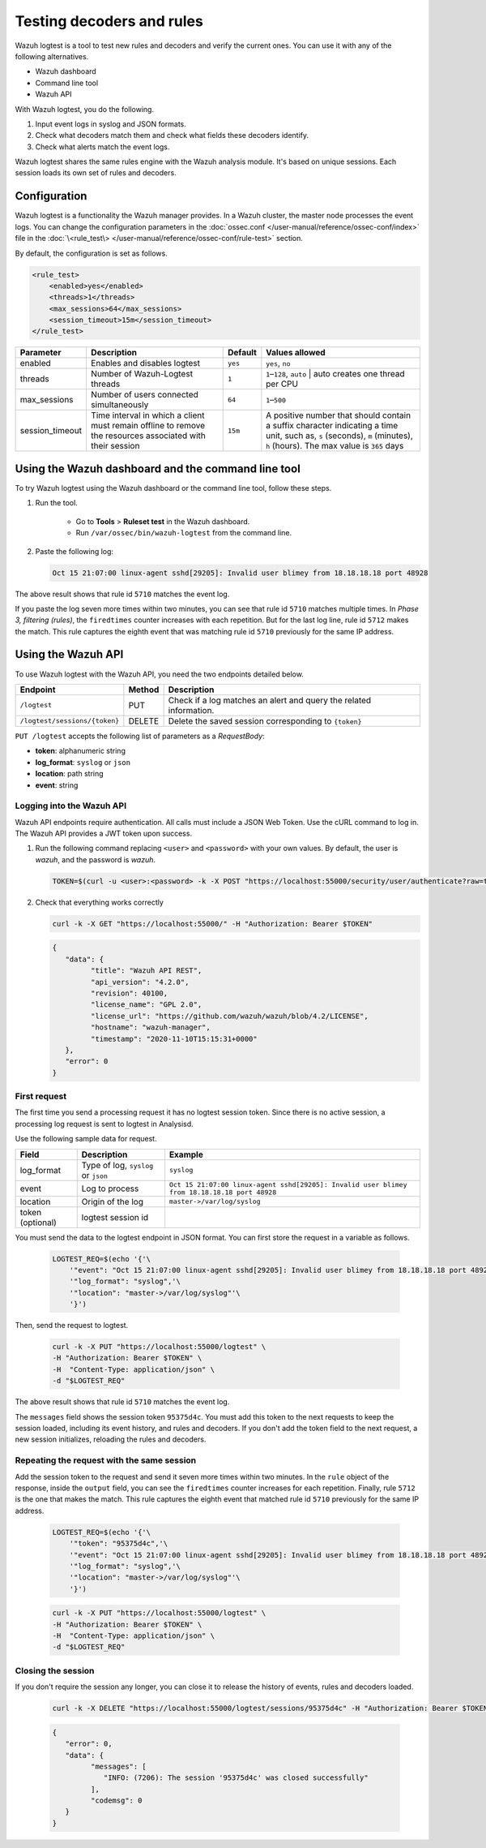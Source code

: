 .. Copyright (C) 2015, Wazuh, Inc.

.. meta::
    :description: Learn how to test Wazuh decoders and rules with Wazuh. The Wazuh logtest tool allows you to test how an event is decoded and if a rule matches the event.
    
Testing decoders and rules
==========================

Wazuh logtest is a tool to test new rules and decoders and verify the current ones. You can use it with any of the following alternatives.

-  Wazuh dashboard
-  Command line tool
-  Wazuh API

With Wazuh logtest, you do the following.

#. Input event logs in syslog and JSON formats.
#. Check what decoders match them and check what fields these decoders identify.
#. Check what alerts match the event logs.

Wazuh logtest shares the same rules engine with the Wazuh analysis module. It's based on unique sessions. Each session loads its own set of rules and decoders.

Configuration
-------------

Wazuh logtest is a functionality the Wazuh manager provides. In a Wazuh cluster, the master node processes the event logs. You can change the configuration parameters in the :doc:`ossec.conf </user-manual/reference/ossec-conf/index>` file in the :doc:`\<rule_test\> </user-manual/reference/ossec-conf/rule-test>` section.

By default, the configuration is set as follows.

.. code-block:: xml

	<rule_test>
	    <enabled>yes</enabled>
	    <threads>1</threads>
	    <max_sessions>64</max_sessions>
	    <session_timeout>15m</session_timeout>
	</rule_test>

+-----------------+----------------------------------------------+----------------+------------------------------------+
|    Parameter    |                Description                   |    Default     |    Values allowed                  |
+=================+==============================================+================+====================================+
| enabled         | Enables and disables logtest                 |      ``yes``   | ``yes``, ``no``                    |
+-----------------+----------------------------------------------+----------------+------------------------------------+
| threads         | Number of Wazuh-Logtest threads              |                | ``1``–``128``, ``auto``            |
|                 |                                              |       ``1``    | | auto creates one thread per CPU  |
+-----------------+----------------------------------------------+----------------+------------------------------------+
| max_sessions    | Number of users connected simultaneously     |      ``64``    | ``1``–``500``                      |
+-----------------+----------------------------------------------+----------------+------------------------------------+
| session_timeout | Time interval in which a client must remain  |                | A positive number that should      |
|                 | offline to remove the resources associated   |      ``15m``   | contain a suffix character         |
|                 | with their session                           |                | indicating a time unit, such as,   |
|                 |                                              |                | ``s`` (seconds), ``m`` (minutes),  |
|                 |                                              |                | ``h`` (hours).                     |
|                 |                                              |                | The max value is ``365`` days      |
+-----------------+----------------------------------------------+----------------+------------------------------------+

Using the Wazuh dashboard and the command line tool
---------------------------------------------------

To try Wazuh logtest using the Wazuh dashboard or the command line tool, follow these steps.

#. Run the tool.

	-  Go to **Tools** > **Ruleset test** in the Wazuh dashboard.
	-  Run ``/var/ossec/bin/wazuh-logtest`` from the command line.

#. Paste the following log:

   .. code-block:: none

      Oct 15 21:07:00 linux-agent sshd[29205]: Invalid user blimey from 18.18.18.18 port 48928

   .. code-block:: none
      :class: output
      :emphasize-lines: 15,19

      **Phase 1: Completed pre-decoding.
         full event: 'Oct 15 21:07:00 linux-agent sshd[29205]: Invalid user blimey from 18.18.18.18 port 48928'
         timestamp: 'Oct 15 21:07:00'
         hostname: 'linux-agent'
         program_name: 'sshd'

      **Phase 2: Completed decoding.
         name: 'sshd'
         parent: 'sshd'
         srcip: '18.18.18.18'
         srcport: '48928'
         srcuser: 'blimey'

      **Phase 3: Completed filtering (rules).
         id: '5710'
         level: '5'
         description: 'sshd: Attempt to login using a non-existent user'
         groups: '["syslog","sshd","authentication_failed","invalid_login"]'
         firedtimes: '1'
         gdpr: '["IV_35.7.d","IV_32.2"]'
         gpg13: '["7.1"]'
         hipaa: '["164.312.b"]'
         mail: 'false'
         mitre.id: '["T1110.001","T1021.004","T1078"]'
         mitre.tactic: '["Credential Access","Lateral Movement","Defense Evasion","Persistence","Privilege Escalation","Initial Access"]'
         mitre.technique: '["Password Guessing","SSH","Valid Accounts"]'
         nist_800_53: '["AU.14","AC.7","AU.6"]'
         pci_dss: '["10.2.4","10.2.5","10.6.1"]'
         tsc: '["CC6.1","CC6.8","CC7.2","CC7.3"]'
      **Alert to be generated.

The above result shows that rule id ``5710`` matches the event log.

If you paste the log seven more times within two minutes, you can see that rule id ``5710`` matches multiple times. In *Phase 3, filtering (rules)*, the ``firedtimes`` counter increases with each repetition. But for the last log line, rule id ``5712`` makes the match. This rule captures the eighth event that was matching rule id ``5710`` previously for the same IP address.

.. code-block:: none
   :class: output
   :emphasize-lines: 15

   **Phase 1: Completed pre-decoding.
   	full event: 'Oct 15 21:07:00 linux-agent sshd[29205]: Invalid user blimey from 18.18.18.18 port 48928'
   	timestamp: 'Oct 15 21:07:00'
   	hostname: 'linux-agent'
   	program_name: 'sshd'
   
   **Phase 2: Completed decoding.
   	name: 'sshd'
   	parent: 'sshd'
   	srcip: '18.18.18.18'
   	srcport: '48928'
   	srcuser: 'blimey'
   
   **Phase 3: Completed filtering (rules).
   	id: '5712'
   	level: '10'
   	description: 'sshd: brute force trying to get access to the system. Non existent user.'
   	groups: '["syslog","sshd","authentication_failures"]'
   	firedtimes: '1'
   	frequency: '8'
   	gdpr: '["IV_35.7.d","IV_32.2"]'
   	hipaa: '["164.312.b"]'
   	mail: 'false'
   	mitre.id: '["T1110"]'
   	mitre.tactic: '["Credential Access"]'
   	mitre.technique: '["Brute Force"]'
   	nist_800_53: '["SI.4","AU.14","AC.7"]'
   	pci_dss: '["11.4","10.2.4","10.2.5"]'
   	tsc: '["CC6.1","CC6.8","CC7.2","CC7.3"]'
   **Alert to be generated.

Using the Wazuh API
-------------------

To use Wazuh logtest with the Wazuh API, you need the two endpoints detailed below.

+-------------------------------+-----------------+-----------------------------------------------------------------------+
| Endpoint                      | Method          | Description                                                           |
+===============================+=================+=======================================================================+
| ``/logtest``                  | PUT             | Check if a log matches an alert and query the related information.    |
+-------------------------------+-----------------+-----------------------------------------------------------------------+
| ``/logtest/sessions/{token}`` | DELETE          | Delete the saved session corresponding to ``{token}``                 |
+-------------------------------+-----------------+-----------------------------------------------------------------------+

``PUT /logtest`` accepts the following list of parameters as a *RequestBody*:

-  **token**: alphanumeric string
-  **log_format**: ``syslog`` or ``json``
-  **location**: path string
-  **event**: string

Logging into the Wazuh API
^^^^^^^^^^^^^^^^^^^^^^^^^^

Wazuh API endpoints require authentication. All calls must include a JSON Web Token.
Use the cURL command to log in. The Wazuh API provides a JWT token upon success.

#. Run the following command replacing ``<user>`` and ``<password>`` with your own values. By default, the user is `wazuh`, and the password is `wazuh`.

   .. code-block:: bash

      TOKEN=$(curl -u <user>:<password> -k -X POST "https://localhost:55000/security/user/authenticate?raw=true")

#. Check that everything works correctly

   .. code-block:: bash

      curl -k -X GET "https://localhost:55000/" -H "Authorization: Bearer $TOKEN"

   .. code-block:: JSON
      :class: output

      {
         "data": {
               "title": "Wazuh API REST",
               "api_version": "4.2.0",
               "revision": 40100,
               "license_name": "GPL 2.0",
               "license_url": "https://github.com/wazuh/wazuh/blob/4.2/LICENSE",
               "hostname": "wazuh-manager",
               "timestamp": "2020-11-10T15:15:31+0000"
         },
         "error": 0
      }

First request
^^^^^^^^^^^^^

The first time you send a processing request it has no logtest session token. Since there is no active session, a processing
log request is sent to logtest in Analysisd.

Use the following sample data for request.

+------------------+--------------------------------------+----------------------------------------------------------------------------------------------+
| Field            | Description                          | Example                                                                                      |
+==================+======================================+==============================================================================================+
| log_format       | Type of log, ``syslog`` or ``json``  | ``syslog``                                                                                   |
+------------------+--------------------------------------+----------------------------------------------------------------------------------------------+
| event            | Log to process                       | ``Oct 15 21:07:00 linux-agent sshd[29205]: Invalid user blimey from 18.18.18.18 port 48928`` |
+------------------+--------------------------------------+----------------------------------------------------------------------------------------------+
| location         | Origin of the log                    | ``master->/var/log/syslog``                                                                  |
+------------------+--------------------------------------+----------------------------------------------------------------------------------------------+
| token (optional) | logtest session id                   |                                                                                              |
+------------------+--------------------------------------+----------------------------------------------------------------------------------------------+

You must send the data to the logtest endpoint in JSON format. You can first store the request in a variable as follows.

   .. code-block:: bash

      LOGTEST_REQ=$(echo '{'\
          '"event": "Oct 15 21:07:00 linux-agent sshd[29205]: Invalid user blimey from 18.18.18.18 port 48928",'\
          '"log_format": "syslog",'\
          '"location": "master->/var/log/syslog"'\
          '}')

Then, send the request to logtest.

   .. code-block:: bash

      curl -k -X PUT "https://localhost:55000/logtest" \
      -H "Authorization: Bearer $TOKEN" \
      -H  "Content-Type: application/json" \
      -d "$LOGTEST_REQ"


   .. code-block:: JSON
      :class: output
      :emphasize-lines: 6, 13, 25

      {
         "error": 0,
         "data": {
               "token": "95375d4c",
               "messages": [
                  "INFO: (7202): Session initialized with token '95375d4c'"
               ],
               "output": {
                  "timestamp": "2020-11-10T17:46:23.289+0000",
                  "rule": {
                     "level": 5,
                     "description": "sshd: Attempt to login using a non-existent user",
                     "id": "5710",
                     "mitre": {
                           "id": [
                              "T1110"
                           ],
                           "tactic": [
                              "Credential Access"
                           ],
                           "technique": [
                              "Brute Force"
                           ]
                     },
                     "firedtimes": 1,
                     "mail": false,
                     "groups": [
                           "syslog",
                           "sshd",
                           "invalid_login",
                           "authentication_failed"
                     ],
                     "pci_dss": [
                           "10.2.4",
                           "10.2.5",
                           "10.6.1"
                     ],
                     "gpg13": [
                           "7.1"
                     ],
                     "gdpr": [
                           "IV_35.7.d",
                           "IV_32.2"
                     ],
                     "hipaa": [
                           "164.312.b"
                     ],
                     "nist_800_53": [
                           "AU.14",
                           "AC.7",
                           "AU.6"
                     ],
                     "tsc": [
                           "CC6.1",
                           "CC6.8",
                           "CC7.2",
                           "CC7.3"
                     ]
                  },
                  "agent": {
                     "id": "000",
                     "name": "wazuh-master"
                  },
                  "manager": {
                     "name": "wazuh-master"
                  },
                  "id": "1605030383.185271",
                  "full_log": "Oct 15 21:07:00 linux-agent sshd[29205]: Invalid user blimey from 18.18.18.18 port 48928",
                  "predecoder": {
                     "program_name": "sshd",
                     "timestamp": "Oct 15 21:07:00",
                     "hostname": "linux-agent"
                  },
                  "decoder": {
                     "parent": "sshd",
                     "name": "sshd"
                  },
                  "data": {
                     "srcip": "18.18.18.18",
                     "srcport": "48928",
                     "srcuser": "blimey"
                  },
                  "location": "master->/var/log/syslog"
               },
               "alert": true,
               "codemsg": 1
         }
      }

The above result shows that rule id ``5710`` matches the event log.

The ``messages`` field shows the session token ``95375d4c``. You must add this token to the next requests to keep the session loaded, including its event history, and rules and decoders. If you don't add the token field to the next request, a new session initializes, reloading the rules and decoders.

Repeating the request with the same session
^^^^^^^^^^^^^^^^^^^^^^^^^^^^^^^^^^^^^^^^^^^

Add the session token to the request and send it seven more times within two minutes. In the ``rule`` object of the response, inside the ``output`` field, you can see the ``firedtimes`` counter increases for each repetition. Finally, rule ``5712`` is the one that makes the match. This rule captures the eighth event that matched rule id ``5710`` previously for the same IP address.

   .. code-block:: bash

      LOGTEST_REQ=$(echo '{'\
          '"token": "95375d4c",'\
          '"event": "Oct 15 21:07:00 linux-agent sshd[29205]: Invalid user blimey from 18.18.18.18 port 48928",'\
          '"log_format": "syslog",'\
          '"location": "master->/var/log/syslog"'\
          '}')

   .. code-block:: bash

      curl -k -X PUT "https://localhost:55000/logtest" \
      -H "Authorization: Bearer $TOKEN" \
      -H  "Content-Type: application/json" \
      -d "$LOGTEST_REQ"


   .. code-block:: JSON
      :class: output
      :emphasize-lines: 10

      {
         "error": 0,
         "data": {
               "token": "95375d4c",
               "output": {
                  "timestamp": "2020-11-10T18:04:42.440+0000",
                  "rule": {
                     "level": 10,
                     "description": "sshd: brute force trying to get access to the system.",
                     "id": "5712",
                     "mitre": {
                           "id": [
                              "T1110"
                           ],
                           "tactic": [
                              "Credential Access"
                           ],
                           "technique": [
                              "Brute Force"
                           ]
                     },
                     "frequency": 8,
                     "firedtimes": 1,
                     "mail": false,
                     "groups": [
                           "syslog",
                           "sshd",
                           "authentication_failures"
                     ],
                     "pci_dss": [
                           "11.4",
                           "10.2.4",
                           "10.2.5"
                     ],
                     "gdpr": [
                           "IV_35.7.d",
                           "IV_32.2"
                     ],
                     "hipaa": [
                           "164.312.b"
                     ],
                     "nist_800_53": [
                           "SI.4",
                           "AU.14",
                           "AC.7"
                     ],
                     "tsc": [
                           "CC6.1",
                           "CC6.8",
                           "CC7.2",
                           "CC7.3"
                     ]
                  },
                  "agent": {
                     "id": "000",
                     "name": "wazuh-master"
                  },
                  "manager": {
                     "name": "wazuh-master"
                  },
                  "id": "1605031482.185271",
                  "previous_output": "Oct 15 21:07:00 linux-agent sshd[29205]: Invalid user blimey from 18.18.18.18 port 48928\nOct 15 21:07:00 linux-agent sshd[29205]: Invalid user blimey from 18.18.18.18 port 48928\nOct 15 21:07:00 linux-agent sshd[29205]: Invalid user blimey from 18.18.18.18 port 48928\nOct 15 21:07:00 linux-agent sshd[29205]: Invalid user blimey from 18.18.18.18 port 48928\nOct 15 21:07:00 linux-agent sshd[29205]: Invalid user blimey from 18.18.18.18 port 48928\nOct 15 21:07:00 linux-agent sshd[29205]: Invalid user blimey from 18.18.18.18 port 48928\nOct 15 21:07:00 linux-agent sshd[29205]: Invalid user blimey from 18.18.18.18 port 48928",
                  "full_log": "Oct 15 21:07:00 linux-agent sshd[29205]: Invalid user blimey from 18.18.18.18 port 48928",
                  "predecoder": {
                     "program_name": "sshd",
                     "timestamp": "Oct 15 21:07:00",
                     "hostname": "linux-agent"
                  },
                  "decoder": {
                     "parent": "sshd",
                     "name": "sshd"
                  },
                  "data": {
                     "srcip": "18.18.18.18",
                     "srcport": "48928",
                     "srcuser": "blimey"
                  },
                  "location": "master->/var/log/syslog"
               },
               "alert": true,
               "codemsg": 0
         }
      }

Closing the session
^^^^^^^^^^^^^^^^^^^

If you don't require the session any longer, you can close it to release the history of events, rules and decoders loaded.

   .. code-block:: none

      curl -k -X DELETE "https://localhost:55000/logtest/sessions/95375d4c" -H "Authorization: Bearer $TOKEN"

   .. code-block:: JSON
      :class: output

      {
         "error": 0,
         "data": {
               "messages": [
                  "INFO: (7206): The session '95375d4c' was closed successfully"
               ],
               "codemsg": 0
         }
      }
